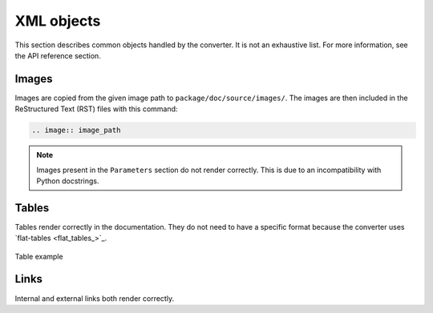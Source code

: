 XML objects
===========

This section describes common objects handled by the converter. It is not
an exhaustive list. For more information, see the API reference section.

Images
------

Images are copied from the given image path to ``package/doc/source/images/``. 
The images are then included in the ReStructured Text (RST) files with this
command:

.. code:: bash

    .. image:: image_path


.. note::
   Images present in the ``Parameters`` section do not render correctly.
   This is due to an incompatibility with Python docstrings.


Tables
------

Tables render correctly in the documentation. They do not need to have
a specific format because the converter uses `flat-tables <flat_tables_>`_.

.. figure:: ./images/tables_doc.png
    :width: 400
    :align: center
    
    Table example


Links
-----

Internal and external links both render correctly.
